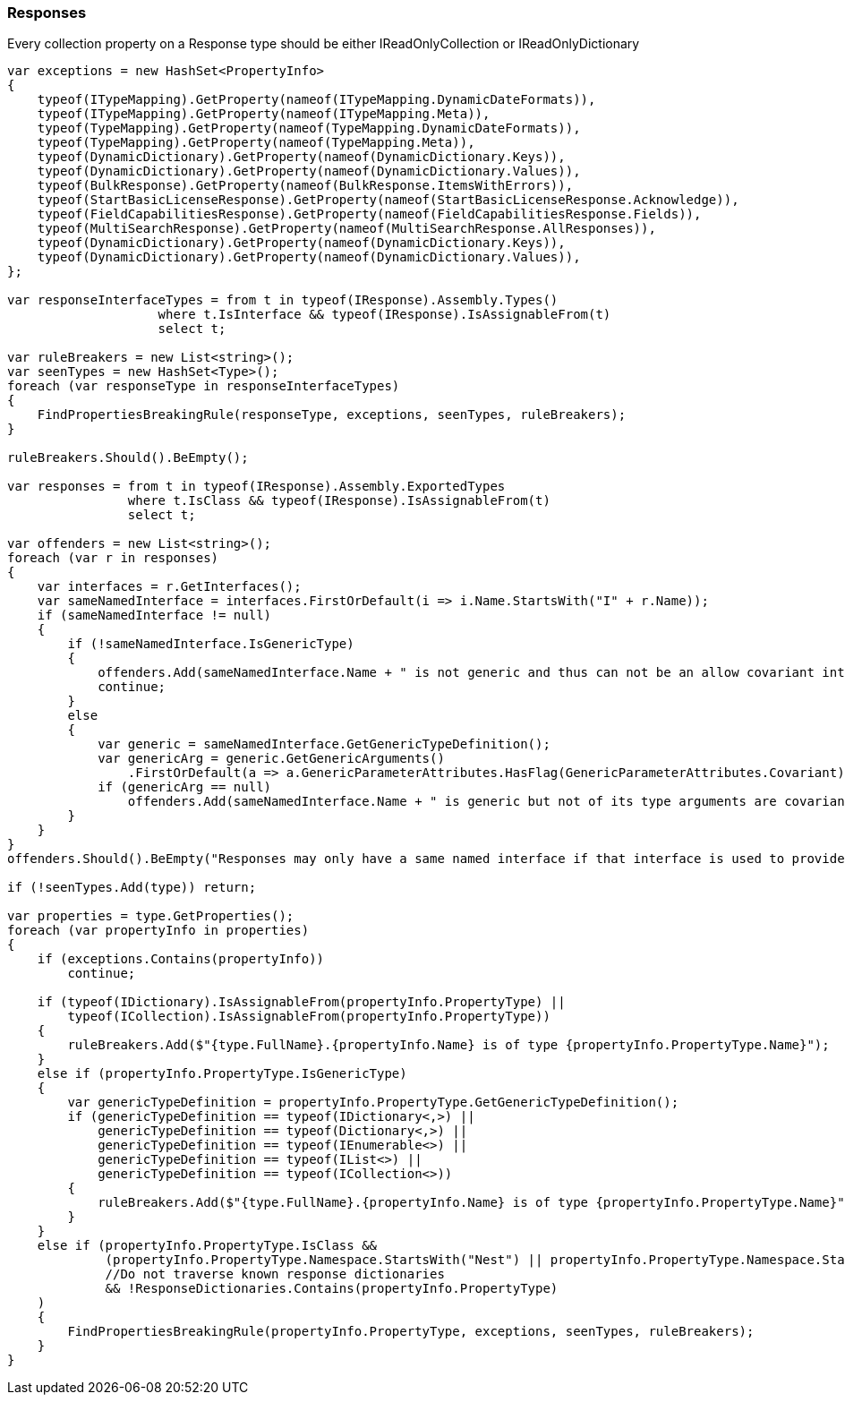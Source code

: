 :ref_current: https://www.elastic.co/guide/en/elasticsearch/reference/7.17

:github: https://github.com/elastic/elasticsearch-net

:nuget: https://www.nuget.org/packages

////
IMPORTANT NOTE
==============
This file has been generated from https://github.com/elastic/elasticsearch-net/tree/7.x/src/Tests/Tests/CodeStandards/Responses.doc.cs. 
If you wish to submit a PR for any spelling mistakes, typos or grammatical errors for this file,
please modify the original csharp file found at the link and submit the PR with that change. Thanks!
////

[[responses]]
=== Responses

Every collection property on a Response type should be either IReadOnlyCollection or IReadOnlyDictionary

[source,csharp]
----
var exceptions = new HashSet<PropertyInfo>
{
    typeof(ITypeMapping).GetProperty(nameof(ITypeMapping.DynamicDateFormats)),
    typeof(ITypeMapping).GetProperty(nameof(ITypeMapping.Meta)),
    typeof(TypeMapping).GetProperty(nameof(TypeMapping.DynamicDateFormats)),
    typeof(TypeMapping).GetProperty(nameof(TypeMapping.Meta)),
    typeof(DynamicDictionary).GetProperty(nameof(DynamicDictionary.Keys)),
    typeof(DynamicDictionary).GetProperty(nameof(DynamicDictionary.Values)),
    typeof(BulkResponse).GetProperty(nameof(BulkResponse.ItemsWithErrors)),
    typeof(StartBasicLicenseResponse).GetProperty(nameof(StartBasicLicenseResponse.Acknowledge)),
    typeof(FieldCapabilitiesResponse).GetProperty(nameof(FieldCapabilitiesResponse.Fields)),
    typeof(MultiSearchResponse).GetProperty(nameof(MultiSearchResponse.AllResponses)),
    typeof(DynamicDictionary).GetProperty(nameof(DynamicDictionary.Keys)),
    typeof(DynamicDictionary).GetProperty(nameof(DynamicDictionary.Values)),
};

var responseInterfaceTypes = from t in typeof(IResponse).Assembly.Types()
                    where t.IsInterface && typeof(IResponse).IsAssignableFrom(t)
                    select t;

var ruleBreakers = new List<string>();
var seenTypes = new HashSet<Type>();
foreach (var responseType in responseInterfaceTypes)
{
    FindPropertiesBreakingRule(responseType, exceptions, seenTypes, ruleBreakers);
}

ruleBreakers.Should().BeEmpty();

var responses = from t in typeof(IResponse).Assembly.ExportedTypes
                where t.IsClass && typeof(IResponse).IsAssignableFrom(t)
                select t;

var offenders = new List<string>();
foreach (var r in responses)
{
    var interfaces = r.GetInterfaces();
    var sameNamedInterface = interfaces.FirstOrDefault(i => i.Name.StartsWith("I" + r.Name));
    if (sameNamedInterface != null)
    {
        if (!sameNamedInterface.IsGenericType)
        {
            offenders.Add(sameNamedInterface.Name + " is not generic and thus can not be an allow covariant interface");
            continue;
        }
        else
        {
            var generic = sameNamedInterface.GetGenericTypeDefinition();
            var genericArg = generic.GetGenericArguments()
                .FirstOrDefault(a => a.GenericParameterAttributes.HasFlag(GenericParameterAttributes.Covariant));
            if (genericArg == null)
                offenders.Add(sameNamedInterface.Name + " is generic but not of its type arguments are covariant");
        }
    }
}
offenders.Should().BeEmpty("Responses may only have a same named interface if that interface is used to provide covariance");

if (!seenTypes.Add(type)) return;

var properties = type.GetProperties();
foreach (var propertyInfo in properties)
{
    if (exceptions.Contains(propertyInfo))
        continue;

    if (typeof(IDictionary).IsAssignableFrom(propertyInfo.PropertyType) ||
        typeof(ICollection).IsAssignableFrom(propertyInfo.PropertyType))
    {
        ruleBreakers.Add($"{type.FullName}.{propertyInfo.Name} is of type {propertyInfo.PropertyType.Name}");
    }
    else if (propertyInfo.PropertyType.IsGenericType)
    {
        var genericTypeDefinition = propertyInfo.PropertyType.GetGenericTypeDefinition();
        if (genericTypeDefinition == typeof(IDictionary<,>) ||
            genericTypeDefinition == typeof(Dictionary<,>) ||
            genericTypeDefinition == typeof(IEnumerable<>) ||
            genericTypeDefinition == typeof(IList<>) ||
            genericTypeDefinition == typeof(ICollection<>))
        {
            ruleBreakers.Add($"{type.FullName}.{propertyInfo.Name} is of type {propertyInfo.PropertyType.Name}");
        }
    }
    else if (propertyInfo.PropertyType.IsClass &&
             (propertyInfo.PropertyType.Namespace.StartsWith("Nest") || propertyInfo.PropertyType.Namespace.StartsWith("Elasticsearch.Net"))
             //Do not traverse known response dictionaries
             && !ResponseDictionaries.Contains(propertyInfo.PropertyType)
    )
    {
        FindPropertiesBreakingRule(propertyInfo.PropertyType, exceptions, seenTypes, ruleBreakers);
    }
}
----


